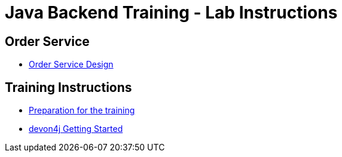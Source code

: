 = Java Backend Training - Lab Instructions

== Order Service

- link:order-service.asciidoc[Order Service Design]

== Training Instructions

- link:preparation.asciidoc[Preparation for the training]
- link:training-instructions.asciidoc[devon4j Getting Started]
